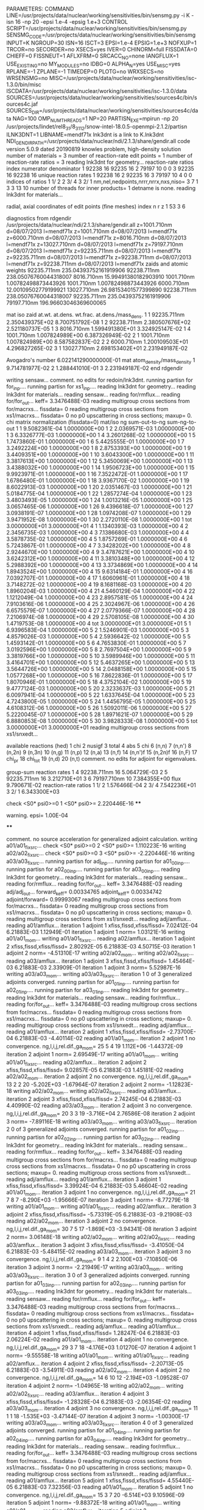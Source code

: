 PARAMETERS:
  COMMAND LINE=/usr/projects/data/nuclear/working/sensitivities/bin/sensmg.py -i K -isn 16 -np 20 -epsi 1.e-4 -epsig 1.e+3
  CONTROL SCRIPT=/usr/projects/data/nuclear/working/sensitivities/bin/sensmg.py
  SENSMG_CODE=/usr/projects/data/nuclear/working/sensitivities/bin/sensmg
  INPUT=K
  NGROUP=30
  ISN=16
  ISCT=3
  EPSI=1.e-4
  EPSIG=1.e+3
  NOFXUP=1
  TRCOR=no
  SECORDER=no
  XSECS=yes
  IVER=0
  CHINORM=full
  FISSDATA=0
  CHIEFF=0
  FISSNEUT=1
  AFLXFRM=0
  SRCACC_NO=none
  IANGFLUX=1
  USE_EXISTING=no
  MY_MODULES=no
  IDBG=0
  ALPHA_N=yes
  USE_MISC=yes
  RPLANE=-1
  ZPLANE=-1
  TIMEDEP=0
  PLOTG=no
  WRXSECS=no
  WRSENSMG=no
  MISC=/usr/projects/data/nuclear/working/sensitivities/isc-1.3.0/bin/misc
  ISCDATA=/usr/projects/data/nuclear/working/sensitivities/isc-1.3.0/data
  SOURCES=/usr/projects/data/nuclear/working/sensitivities/sources4c/bin/sources4c.jaf
  SOURCES_DIR=/usr/projects/data/nuclear/working/sensitivities/sources4c/data
  NAG=100
  OMP_NUM_THREADS=1
  NP=20
  PARTISN_EXE=mpirun -np 20 /usr/projects/lindet/rel8_31/8_31_12/snow-intel-18.0.5-openmpi-2.1.2/partisn
  ILNK3DNT=1
  LIBNAME=mendf71x
lnk3dnt is a link to K.lnk3dnt
  NDI_GENDIR_PATH=/usr/projects/data/nuclear/ndi/2.1.3/share/gendir.all
code version 5.0.9    dated 20190819
knowles problem, high-density solution
number of materials =   3
number of reaction-rate edit points =   1
number of reaction-rate ratios =   3
reading lnk3dnt for geometry...
reaction-rate ratios
    index      numerator         denominator
        1    92238       16    92235       16
        2    79197       10        0        0
        3    92235       16    92238       16
unique reaction rates
        1    92238       16
        2    92235       16
        3    79197       10
        4        0        0
indices of ratios
        1  1/  2
        2  3/  4
        3  2/  1
 nm,nel,nedpoints,nrrr,nrrx,nxs,niso=      3      7      1      3      3     13     10
number of threads for inner products=   1
detname is none.
reading lnk3dnt for materials...

radial, axial coordinates of edit points (fine meshes)
    index     n     r     z
        1    53     3     6

diagnostics from rdgendir
/usr/projects/data/nuclear/ndi/2.1.3/share/gendir.all
  z=1001.710nm  d=08/07/2013  l=mendf71x
  z=1001.710nm  d=08/07/2013  l=mendf71x
  z=6000.710nm  d=08/07/2013  l=mendf71x
  z=8016.710nm  d=08/07/2013  l=mendf71x
  z=13027.710nm  d=08/07/2013  l=mendf71x
  z=79197.710nm  d=08/07/2013  l=mendf71x
  z=92235.711nm  d=08/07/2013  l=mendf71x
  z=92235.711nm  d=08/07/2013  l=mendf71x
  z=92238.711nm  d=08/07/2013  l=mendf71x
  z=92238.711nm  d=08/07/2013  l=mendf71x
zaids and atomic weights
92235.711nm  235.04393752161919906
92238.711nm  238.05076760044318007
 8016.710nm   15.99491380182903910
 1001.710nm    1.00782498873443926
 1001.710nm    1.00782498873443926
 6000.710nm   12.00109502779199921
13027.710nm   26.98153401577399890
92238.711nm  238.05076760044318007
92235.711nm  235.04393752161919906
79197.710nm  196.96603046369600065

   mat    iso   zaid         at.wt.           at.dens.         wt.frac.         at.dens./mass_dens.
     1     1    92235.711nm  2.350439375E+02                                    8.700751792E-08
     1     2    92238.711nm  2.380507676E+02                                    2.521180737E-05
     1     3     8016.710nm  1.599491380E+01                                    3.324925147E-02
     1     4     1001.710nm  1.007824989E+00                                    6.387326949E-02
     2     1     1001.710nm  1.007824989E+00                                    8.587582837E-02
     2     2     6000.710nm  1.200109503E+01                                    4.296827265E-02
     3     1    13027.710nm  2.698153402E+01                                    2.231949187E-02

  Avogadro's number 6.022141290000000E-01
   mat  atom_density/mass_density
     1  9.714781977E-02
     2  1.288441010E-01
     3  2.231949187E-02
end rdgendir

writing sensaw...
comment. no edits for redoin/lnk3dnt.
running partisn for for_inp....
running partisn for xs1_inp....
reading lnk3dnt for geometry...
reading lnk3dnt for materials...
reading sensaw...
reading for/rmflux...
reading for/for_out...
keff=  3.3476488E-03
reading multigroup cross sections from for/macrxs...
  fissdata= 0
reading multigroup cross sections from xs1/macrxs...
  fissdata= 0
     no p0 upscattering in cross sections; maxup=  0.
chi matrix normalization (fissdata=0)
  mat/iso  ng sum-out-to-ng  sum-ng-to-out
     1     1  9.5082361E-04  1.0000000E+00
     1     2  2.0369571E-03  1.0000000E+00
     1     3  6.3326777E-03  1.0000000E+00
     1     4  3.2601268E-02  1.0000000E+00
     1     5  1.7473860E-01  1.0000000E+00
     1     6  5.4425555E-01  1.0000000E+00
     1     7  3.2492224E+00  1.0000000E+00
     1     8  2.8753393E+00  1.0000000E+00
     1     9  3.4409351E+00  1.0000000E+00
     1    10  3.6043300E+00  1.0000000E+00
     1    11  3.3817613E+00  1.0000000E+00
     1    12  5.3450069E+00  1.0000000E+00
     1    13  3.4388032E+00  1.0000000E+00
     1    14  1.9506723E+00  1.0000000E+00
     1    15  9.9923971E-01  1.0000000E+00
     1    16  7.3522472E-01  1.0000000E+00
     1    17  1.6786480E-01  1.0000000E+00
     1    18  3.9367170E-02  1.0000000E+00
     1    19  8.6022913E-03  1.0000000E+00
     1    20  2.0351467E-03  1.0000000E+00
     1    21  5.0184775E-04  1.0000000E+00
     1    22  1.2857274E-04  1.0000000E+00
     1    23  3.4803493E-05  1.0000000E+00
     1    24  1.0013216E-05  1.0000000E+00
     1    25  3.0657465E-06  1.0000000E+00
     1    26  9.4396618E-07  1.0000000E+00
     1    27  3.0938191E-07  1.0000000E+00
     1    28  1.0974208E-07  1.0000000E+00
     1    29  3.9471952E-08  1.0000000E+00
     1    30  2.2720110E-08  1.0000000E+00
     1   tot  3.0000000E+01  3.0000000E+01
     4     1  1.1340393E-03  1.0000000E+00
     4     2  2.3456735E-03  1.0000000E+00
     4     3  7.1386680E-03  1.0000000E+00
     4     4  3.5878735E-02  1.0000000E+00
     4     5  1.8757269E-01  1.0000000E+00
     4     6  5.7243867E-01  1.0000000E+00
     4     7  3.3428202E+00  1.0000000E+00
     4     8  2.9244670E+00  1.0000000E+00
     4     9  3.4787621E+00  1.0000000E+00
     4    10  3.6242312E+00  1.0000000E+00
     4    11  3.3810348E+00  1.0000000E+00
     4    12  5.2988392E+00  1.0000000E+00
     4    13  3.3734869E+00  1.0000000E+00
     4    14  1.8943524E+00  1.0000000E+00
     4    15  9.6314184E-01  1.0000000E+00
     4    16  7.0392707E-01  1.0000000E+00
     4    17  1.6060961E-01  1.0000000E+00
     4    18  3.7148272E-02  1.0000000E+00
     4    19  8.1681168E-03  1.0000000E+00
     4    20  1.8960204E-03  1.0000000E+00
     4    21  4.5460129E-04  1.0000000E+00
     4    22  1.1212049E-04  1.0000000E+00
     4    23  2.8957581E-05  1.0000000E+00
     4    24  7.9103616E-06  1.0000000E+00
     4    25  2.3024967E-06  1.0000000E+00
     4    26  6.6575579E-07  1.0000000E+00
     4    27  2.0779366E-07  1.0000000E+00
     4    28  7.2106974E-08  1.0000000E+00
     4    29  2.5708105E-08  1.0000000E+00
     4    30  1.4719753E-08  1.0000000E+00
     4   tot  3.0000000E+01  3.0000000E+01
     5     1  6.9396583E-04  1.0000000E+00
     5     2  1.5246901E-03  1.0000000E+00
     5     3  4.8579026E-03  1.0000000E+00
     5     4  2.5936642E-02  1.0000000E+00
     5     5  1.4593142E-01  1.0000000E+00
     5     6  4.7653830E-01  1.0000000E+00
     5     7  3.0192596E+00  1.0000000E+00
     5     8  2.7697504E+00  1.0000000E+00
     5     9  3.3819766E+00  1.0000000E+00
     5    10  3.5989946E+00  1.0000000E+00
     5    11  3.4164701E+00  1.0000000E+00
     5    12  5.4637265E+00  1.0000000E+00
     5    13  3.5644726E+00  1.0000000E+00
     5    14  2.0488158E+00  1.0000000E+00
     5    15  1.0577268E+00  1.0000000E+00
     5    16  7.8622836E-01  1.0000000E+00
     5    17  1.8070946E-01  1.0000000E+00
     5    18  4.3752104E-02  1.0000000E+00
     5    19  9.4777124E-03  1.0000000E+00
     5    20  2.3233637E-03  1.0000000E+00
     5    21  6.0097941E-04  1.0000000E+00
     5    22  1.6337645E-04  1.0000000E+00
     5    23  4.7243800E-05  1.0000000E+00
     5    24  1.4456795E-05  1.0000000E+00
     5    25  4.6108312E-06  1.0000000E+00
     5    26  1.5092011E-06  1.0000000E+00
     5    27  5.2220045E-07  1.0000000E+00
     5    28  1.8971621E-07  1.0000000E+00
     5    29  6.8880853E-08  1.0000000E+00
     5    30  3.9828333E-08  1.0000000E+00
     5   tot  3.0000000E+01  3.0000000E+01
reading multigroup cross sections from xs1/snxedt...

  available reactions (hed)
    1  chi
    2  nusigf
    3  total
    4  abs
    5  chi
    6  (n,n)
    7  (n,n')
    8  (n,2n)
    9  (n,3n)
   10  (n,g)
   11  (n,p)
   12  (n,a)
   13  (n,f)
   14  (n,n')f
   15  (n,2n)f
   16  (n,F)
   17  chi_pr
   18  chi_tot
   19  (n,d)
   20  (n,t)
comment. no edits for adjoint for eigenvalues.

group-sum reaction rates
  1      4  92238.711nm     16  5.064729E-03
  2      5  92235.711nm     16  3.212710E+01
  3      6  79197.710nm     10  7.384355E+00
            flux                9.790671E-02
reaction-rate ratios
  1  1/  2  1.576466E-04
  2  3/  4  7.542236E+01
  3  2/  1  6.343300E+03

check <S0* psi0>=0
  1 <S0* psi0>=  2.220446E-16
****
**** warning. epsi= 1.00E-04
****

comment. no source acceleration for generalized adjoint calculation.
writing a01/a01_fixsrc...
check <S0* psi0>=0
  2 <S0* psi0>=  1.110223E-16
writing a02/a02_fixsrc...
check <S0* psi0>=0
  3 <S0* psi0>= -2.220446E-16
writing a03/a03_fixsrc...
running partisn for adj_inp....
running partisn for a01_00_inp....
running partisn for a02_00_inp....
running partisn for a03_00_inp....
reading lnk3dnt for geometry...
reading lnk3dnt for materials...
reading sensaw...
reading for/rmflux...
reading for/for_out...
keff=  3.3476488E-03
reading adj/adj_out...
forward_keff=  0.00334765  adjoint_keff=  0.00334742  adjoint/forward=  0.99993067
reading multigroup cross sections from for/macrxs...
  fissdata= 0
reading multigroup cross sections from xs1/macrxs...
  fissdata= 0
     no p0 upscattering in cross sections; maxup=  0.
reading multigroup cross sections from xs1/snxedt...
reading adj/amflux...
reading a01/amflux...
iteration  1 adjoint  1 xfiss,fissd,xfiss/fissd=   7.02412E-04   6.21883E-03   1.12949E-01
iteration  1 adjoint  1 norm=   1.03121E-16
writing a01/a01_mom...
writing a01/a01_fixsrc...
reading a02/amflux...
iteration  1 adjoint  2 xfiss,fissd,xfiss/fissd=   2.80292E-05   6.21883E-03   4.50715E-03
iteration  1 adjoint  2 norm=  -4.51310E-17
writing a02/a02_mom...
writing a02/a02_fixsrc...
reading a03/amflux...
iteration  1 adjoint  3 xfiss,fissd,xfiss/fissd=   1.45464E-03   6.21883E-03   2.33909E-01
iteration  1 adjoint  3 norm=   5.52987E-16
writing a03/a03_mom...
writing a03/a03_fixsrc...
iteration  1  0 of  3 generalized adjoints converged.
running partisn for a01_01_inp....
running partisn for a02_01_inp....
running partisn for a03_01_inp....
reading lnk3dnt for geometry...
reading lnk3dnt for materials...
reading sensaw...
reading for/rmflux...
reading for/for_out...
keff=  3.3476488E-03
reading multigroup cross sections from for/macrxs...
  fissdata= 0
reading multigroup cross sections from xs1/macrxs...
  fissdata= 0
     no p0 upscattering in cross sections; maxup=  0.
reading multigroup cross sections from xs1/snxedt...
reading adj/amflux...
reading a01/amflux...
iteration  2 adjoint  1 xfiss,fissd,xfiss/fissd=  -2.73700E-04   6.21883E-03  -4.40114E-02
reading a01/a01_mom...
iteration  2 adjoint  1 no convergence. ng,l,i,j,rel.dif.,ga_mom=  25   5     4    19   1.112E+06  -1.44372E-09
iteration  2 adjoint  1 norm=   2.69549E-17
writing a01/a01_mom...
writing a01/a01_fixsrc...
reading a02/amflux...
iteration  2 adjoint  2 xfiss,fissd,xfiss/fissd=   9.02857E-05   6.21883E-03   1.45181E-02
reading a02/a02_mom...
iteration  2 adjoint  2 no convergence. ng,l,i,j,rel.dif.,ga_mom=  13   2     2    20  -5.202E+03  -1.67964E-07
iteration  2 adjoint  2 norm=  -1.12823E-18
writing a02/a02_mom...
writing a02/a02_fixsrc...
reading a03/amflux...
iteration  2 adjoint  3 xfiss,fissd,xfiss/fissd=   2.74245E-04   6.21883E-03   4.40990E-02
reading a03/a03_mom...
iteration  2 adjoint  3 no convergence. ng,l,i,j,rel.dif.,ga_mom=  20   3     3    19  -3.716E+04   2.76586E-08
iteration  2 adjoint  3 norm=  -7.89116E-18
writing a03/a03_mom...
writing a03/a03_fixsrc...
iteration  2  0 of  3 generalized adjoints converged.
running partisn for a01_02_inp....
running partisn for a02_02_inp....
running partisn for a03_02_inp....
reading lnk3dnt for geometry...
reading lnk3dnt for materials...
reading sensaw...
reading for/rmflux...
reading for/for_out...
keff=  3.3476488E-03
reading multigroup cross sections from for/macrxs...
  fissdata= 0
reading multigroup cross sections from xs1/macrxs...
  fissdata= 0
     no p0 upscattering in cross sections; maxup=  0.
reading multigroup cross sections from xs1/snxedt...
reading adj/amflux...
reading a01/amflux...
iteration  3 adjoint  1 xfiss,fissd,xfiss/fissd=   3.39924E-04   6.21883E-03   5.46604E-02
reading a01/a01_mom...
iteration  3 adjoint  1 no convergence. ng,l,i,j,rel.dif.,ga_mom=  21   7     8     7  -8.290E+03  -1.95666E-07
iteration  3 adjoint  1 norm=  -8.77279E-18
writing a01/a01_mom...
writing a01/a01_fixsrc...
reading a02/amflux...
iteration  3 adjoint  2 xfiss,fissd,xfiss/fissd=  -5.73319E-05   6.21883E-03  -9.21908E-03
reading a02/a02_mom...
iteration  3 adjoint  2 no convergence. ng,l,i,j,rel.dif.,ga_mom=  30   7     5    17  -1.869E+03  -3.94341E-08
iteration  3 adjoint  2 norm=   3.06148E-18
writing a02/a02_mom...
writing a02/a02_fixsrc...
reading a03/amflux...
iteration  3 adjoint  3 xfiss,fissd,xfiss/fissd=  -3.41050E-04   6.21883E-03  -5.48415E-02
reading a03/a03_mom...
iteration  3 adjoint  3 no convergence. ng,l,i,j,rel.dif.,ga_mom=   9   1     4     2   2.100E+03  -7.10850E-06
iteration  3 adjoint  3 norm=  -2.21949E-17
writing a03/a03_mom...
writing a03/a03_fixsrc...
iteration  3  0 of  3 generalized adjoints converged.
running partisn for a01_03_inp....
running partisn for a02_03_inp....
running partisn for a03_03_inp....
reading lnk3dnt for geometry...
reading lnk3dnt for materials...
reading sensaw...
reading for/rmflux...
reading for/for_out...
keff=  3.3476488E-03
reading multigroup cross sections from for/macrxs...
  fissdata= 0
reading multigroup cross sections from xs1/macrxs...
  fissdata= 0
     no p0 upscattering in cross sections; maxup=  0.
reading multigroup cross sections from xs1/snxedt...
reading adj/amflux...
reading a01/amflux...
iteration  4 adjoint  1 xfiss,fissd,xfiss/fissd=   1.28247E-04   6.21883E-03   2.06224E-02
reading a01/a01_mom...
iteration  4 adjoint  1 no convergence. ng,l,i,j,rel.dif.,ga_mom=  29   3     7    18  -4.176E+03   1.01270E-07
iteration  4 adjoint  1 norm=  -9.55558E-18
writing a01/a01_mom...
writing a01/a01_fixsrc...
reading a02/amflux...
iteration  4 adjoint  2 xfiss,fissd,xfiss/fissd=  -2.20713E-05   6.21883E-03  -3.54911E-03
reading a02/a02_mom...
iteration  4 adjoint  2 no convergence. ng,l,i,j,rel.dif.,ga_mom=  14   6    10    12  -2.194E+03  -1.09528E-07
iteration  4 adjoint  2 norm=  -1.04965E-18
writing a02/a02_mom...
writing a02/a02_fixsrc...
reading a03/amflux...
iteration  4 adjoint  3 xfiss,fissd,xfiss/fissd=  -1.28328E-04   6.21883E-03  -2.06354E-02
reading a03/a03_mom...
iteration  4 adjoint  3 no convergence. ng,l,i,j,rel.dif.,ga_mom=  11   1     1    18  -1.535E+03  -3.47144E-07
iteration  4 adjoint  3 norm=  -1.00300E-17
writing a03/a03_mom...
writing a03/a03_fixsrc...
iteration  4  0 of  3 generalized adjoints converged.
running partisn for a01_04_inp....
running partisn for a02_04_inp....
running partisn for a03_04_inp....
reading lnk3dnt for geometry...
reading lnk3dnt for materials...
reading sensaw...
reading for/rmflux...
reading for/for_out...
keff=  3.3476488E-03
reading multigroup cross sections from for/macrxs...
  fissdata= 0
reading multigroup cross sections from xs1/macrxs...
  fissdata= 0
     no p0 upscattering in cross sections; maxup=  0.
reading multigroup cross sections from xs1/snxedt...
reading adj/amflux...
reading a01/amflux...
iteration  5 adjoint  1 xfiss,fissd,xfiss/fissd=   4.55440E-05   6.21883E-03   7.32356E-03
reading a01/a01_mom...
iteration  5 adjoint  1 no convergence. ng,l,i,j,rel.dif.,ga_mom=  15   3     7    20  -6.514E+03   9.10596E-09
iteration  5 adjoint  1 norm=  -9.88372E-18
writing a01/a01_mom...
writing a01/a01_fixsrc...
reading a02/amflux...
iteration  5 adjoint  2 xfiss,fissd,xfiss/fissd=  -7.77739E-06   6.21883E-03  -1.25062E-03
reading a02/a02_mom...
iteration  5 adjoint  2    convergence. ng,l,i,j,rel.dif.,ga_mom=  27   0     4    15   3.709E+02   3.88512E-06
iteration  5 adjoint  2 norm=   1.64292E-18
writing a02/a02_mom...
reading a03/amflux...
iteration  5 adjoint  3 xfiss,fissd,xfiss/fissd=  -4.54960E-05   6.21883E-03  -7.31584E-03
reading a03/a03_mom...
iteration  5 adjoint  3 no convergence. ng,l,i,j,rel.dif.,ga_mom=   8   5     1     8   8.514E+03   1.63856E-07
iteration  5 adjoint  3 norm=  -5.02488E-18
writing a03/a03_mom...
writing a03/a03_fixsrc...
iteration  5  1 of  3 generalized adjoints converged.
running partisn for a01_05_inp....
generalized adjoint converged for a02_05_inp.
running partisn for a03_05_inp....
reading lnk3dnt for geometry...
reading lnk3dnt for materials...
reading sensaw...
reading for/rmflux...
reading for/for_out...
keff=  3.3476488E-03
reading multigroup cross sections from for/macrxs...
  fissdata= 0
reading multigroup cross sections from xs1/macrxs...
  fissdata= 0
     no p0 upscattering in cross sections; maxup=  0.
reading multigroup cross sections from xs1/snxedt...
reading adj/amflux...
reading a01/amflux...
iteration  6 adjoint  1 xfiss,fissd,xfiss/fissd=   1.69737E-05   6.21883E-03   2.72941E-03
reading a01/a01_mom...
iteration  6 adjoint  1    convergence. ng,l,i,j,rel.dif.,ga_mom=  13   7     1    13   3.050E+02  -3.74328E-07
iteration  6 adjoint  1 norm=   3.84477E-19
writing a01/a01_mom...
reading a02/amflux...
iteration  6 adjoint  2 xfiss,fissd,xfiss/fissd=  -7.77739E-06   6.21883E-03  -1.25062E-03
reading a02/a02_mom...
reading a03/amflux...
iteration  6 adjoint  3 xfiss,fissd,xfiss/fissd=  -1.69534E-05   6.21883E-03  -2.72614E-03
reading a03/a03_mom...
iteration  6 adjoint  3 no convergence. ng,l,i,j,rel.dif.,ga_mom=   6   2     9    20   7.794E+03   8.35105E-08
iteration  6 adjoint  3 norm=  -7.97616E-19
writing a03/a03_mom...
writing a03/a03_fixsrc...
iteration  6  2 of  3 generalized adjoints converged.
generalized adjoint converged for a01_06_inp.
generalized adjoint converged for a02_06_inp.
running partisn for a03_06_inp....
reading lnk3dnt for geometry...
reading lnk3dnt for materials...
reading sensaw...
reading for/rmflux...
reading for/for_out...
keff=  3.3476488E-03
reading multigroup cross sections from for/macrxs...
  fissdata= 0
reading multigroup cross sections from xs1/macrxs...
  fissdata= 0
     no p0 upscattering in cross sections; maxup=  0.
reading multigroup cross sections from xs1/snxedt...
reading adj/amflux...
reading a01/amflux...
iteration  7 adjoint  1 xfiss,fissd,xfiss/fissd=   1.69737E-05   6.21883E-03   2.72941E-03
reading a01/a01_mom...
reading a02/amflux...
iteration  7 adjoint  2 xfiss,fissd,xfiss/fissd=  -7.77739E-06   6.21883E-03  -1.25062E-03
reading a02/a02_mom...
reading a03/amflux...
iteration  7 adjoint  3 xfiss,fissd,xfiss/fissd=  -6.85736E-06   6.21883E-03  -1.10268E-03
reading a03/a03_mom...
iteration  7 adjoint  3    convergence. ng,l,i,j,rel.dif.,ga_mom=  26   3     2    12  -4.913E+02  -1.23468E-07
iteration  7 adjoint  3 norm=  -2.18134E-18
writing a03/a03_mom...
iteration  7  3 of  3 generalized adjoints converged.

group-sum reaction rates
  1      4  92238.711nm     16  5.064729E-03
  2      5  92235.711nm     16  3.212710E+01
  3      6  79197.710nm     10  7.384355E+00
            flux                9.790671E-02
reaction-rate ratios
  1  1/  2  1.576466E-04
  2  3/  4  7.542236E+01
  3  2/  1  6.343300E+03

writing sensitivities to file sens_k_x.
 <psi*, F psi> using fmom and amom:  6.218835E-03

writing sensitivities to file sens_k_r.

writing derivatives to file sens_k_r.
reading for/asfluxx for quadrature...
reading for/asfluxx...
reading adj/asfluxx...
forward current on radial surface   1: j+, j-  3.363013E-01  3.159164E-01
adjoint current on radial surface   1: j+, j-  7.616641E-01  6.818442E-01
forward current on radial surface   2: j+, j-  6.238029E-01  5.465505E-01
adjoint current on radial surface   2: j+, j-  1.453610E+00  1.151710E+00
forward current on radial surface   3: j+, j-  8.072453E-01  6.488191E-01
adjoint current on radial surface   3: j+, j-  1.944674E+00  1.327707E+00
forward current on radial surface   4: j+, j-  8.319676E-01  5.865523E-01
adjoint current on radial surface   4: j+, j-  2.103831E+00  1.155517E+00
forward current on radial surface   5: j+, j-  6.917522E-01  3.755965E-01
adjoint current on radial surface   5: j+, j-  1.891380E+00  6.899691E-01
forward current on radial surface   6: j+, j-  3.579469E-01  1.113921E-02
adjoint current on radial surface   6: j+, j-  1.262739E+00  1.890637E-02
forward current on radial surface   7: j+, j-  3.314192E-01  9.990032E-04
adjoint current on radial surface   7: j+, j-  1.183860E+00  2.917663E-03
forward current on radial surface   8: j+, j-  3.178992E-01  7.939462E-04
adjoint current on radial surface   8: j+, j-  1.131462E+00  2.317969E-03
forward current on radial surface   9: j+, j-  3.059140E-01  5.073901E-04
adjoint current on radial surface   9: j+, j-  1.083768E+00  1.477271E-03
forward current on radial surface  10: j+, j-  2.942004E-01  0.000000E+00
adjoint current on radial surface  10: j+, j-  1.037849E+00  0.000000E+00
reading for/asfluxy...
reading adj/asfluxy...
forward current on axial surface   0: j+, j-  0.000000E+00  7.927541E-02
adjoint current on axial surface   0: j+, j-  0.000000E+00  2.789155E-01
forward current on axial surface   1: j+, j-  2.482958E-03  8.895476E-02
adjoint current on axial surface   1: j+, j-  7.135518E-03  3.148553E-01
forward current on axial surface   2: j+, j-  4.932176E-03  1.004910E-01
adjoint current on axial surface   2: j+, j-  1.419539E-02  3.576792E-01
forward current on axial surface   3: j+, j-  1.210536E-02  1.194940E-01
adjoint current on axial surface   3: j+, j-  2.713672E-02  4.164234E-01
forward current on axial surface   4: j+, j-  1.155294E-01  2.259007E-01
adjoint current on axial surface   4: j+, j-  2.184267E-01  6.381153E-01
forward current on axial surface   5: j+, j-  2.262504E-01  3.249090E-01
adjoint current on axial surface   5: j+, j-  4.568353E-01  8.384749E-01
forward current on axial surface   6: j+, j-  3.223612E-01  3.988883E-01
adjoint current on axial surface   6: j+, j-  6.784163E-01  9.763165E-01
forward current on axial surface   7: j+, j-  3.956672E-01  4.425920E-01
adjoint current on axial surface   7: j+, j-  8.594199E-01  1.041927E+00
forward current on axial surface   8: j+, j-  4.407431E-01  4.537483E-01
adjoint current on axial surface   8: j+, j-  9.855950E-01  1.034361E+00
forward current on axial surface   9: j+, j-  4.548350E-01  4.326306E-01
adjoint current on axial surface   9: j+, j-  1.045954E+00  9.558835E-01
forward current on axial surface  10: j+, j-  4.346854E-01  3.793056E-01
adjoint current on axial surface  10: j+, j-  1.032050E+00  8.128375E-01
forward current on axial surface  11: j+, j-  3.843917E-01  3.007918E-01
adjoint current on axial surface  11: j+, j-  9.479675E-01  6.210084E-01
forward current on axial surface  12: j+, j-  3.023846E-01  1.988199E-01
adjoint current on axial surface  12: j+, j-  7.913029E-01  3.915252E-01
forward current on axial surface  13: j+, j-  1.987361E-01  8.617374E-02
adjoint current on axial surface  13: j+, j-  5.790222E-01  1.555120E-01
forward current on axial surface  14: j+, j-  1.088595E-01  1.626879E-03
adjoint current on axial surface  14: j+, j-  3.892590E-01  2.626720E-03
forward current on axial surface  15: j+, j-  9.858048E-02  1.735425E-03
adjoint current on axial surface  15: j+, j-  3.499493E-01  2.760839E-03
forward current on axial surface  16: j+, j-  8.992619E-02  1.839849E-03
adjoint current on axial surface  16: j+, j-  3.169034E-01  2.905247E-03
forward current on axial surface  17: j+, j-  8.258512E-02  1.890987E-03
adjoint current on axial surface  17: j+, j-  2.887778E-01  2.940761E-03
forward current on axial surface  18: j+, j-  7.580291E-02  2.099851E-03
adjoint current on axial surface  18: j+, j-  2.628259E-01  3.262463E-03
forward current on axial surface  19: j+, j-  6.907628E-02  2.307385E-03
adjoint current on axial surface  19: j+, j-  2.384422E-01  3.606151E-03
forward current on axial surface  20: j+, j-  6.082269E-02  0.000000E+00
adjoint current on axial surface  20: j+, j-  2.131994E-01  0.000000E+00

writing sensitivities to file sens_rr_x.
reading a01/a01_mom...
warning. results for interfaces in sens_rr_r are approximate.

writing sensitivities to file sens_rr_r.

writing derivatives to file sens_rr_r.
reading a02/a02_mom...
reading a03/a03_mom...
end of sensmg script
